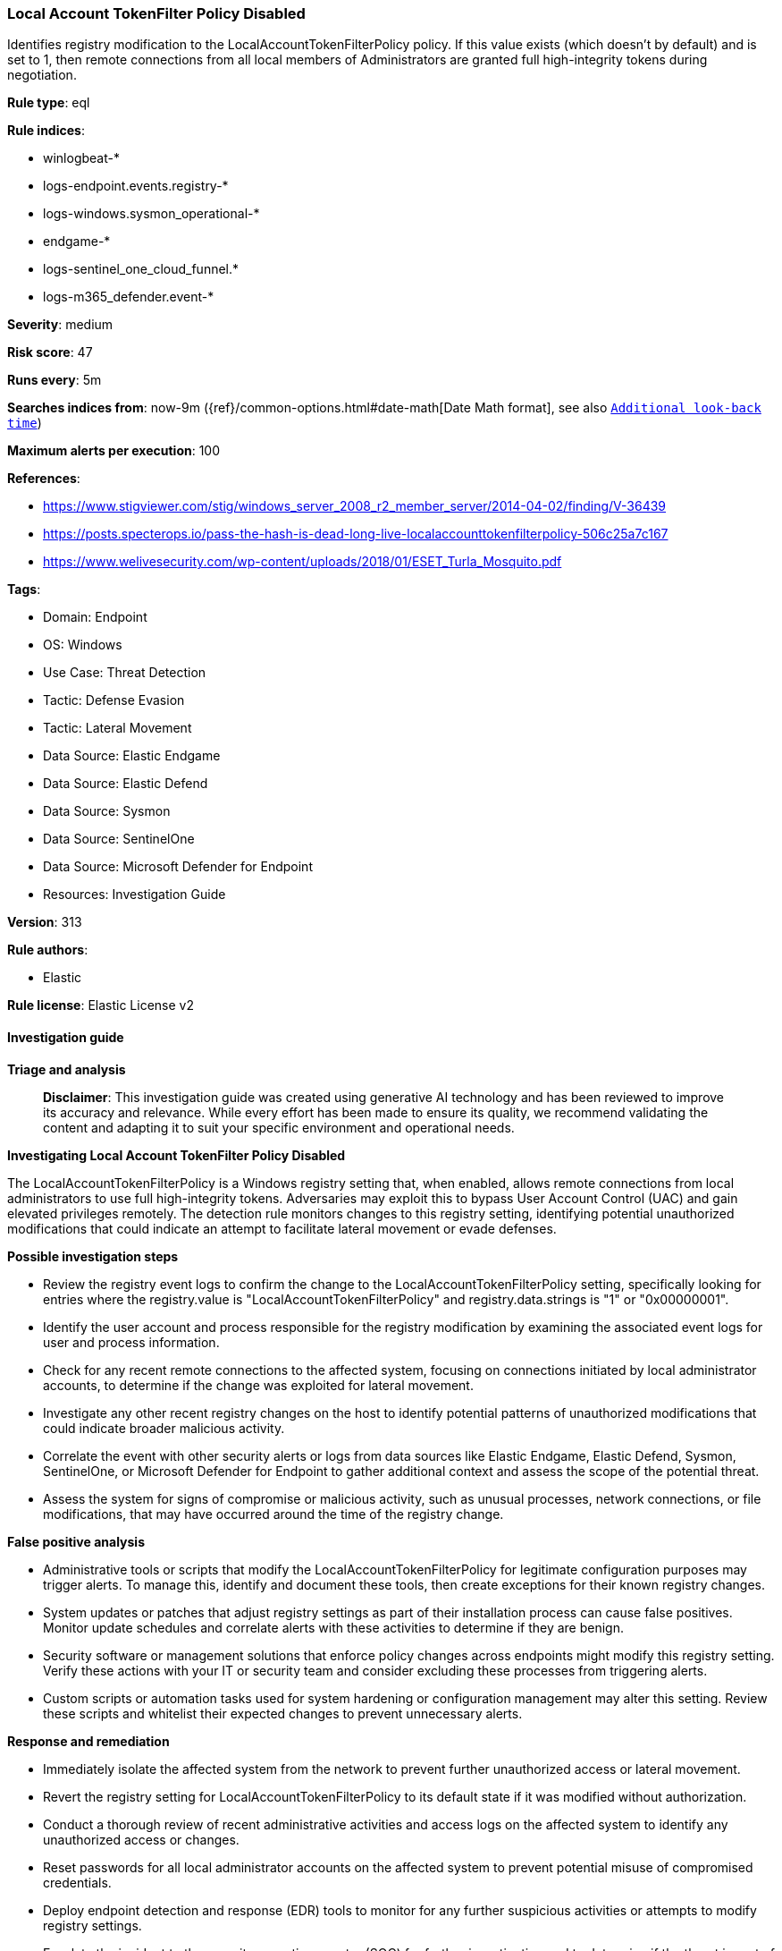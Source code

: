 [[prebuilt-rule-8-14-21-local-account-tokenfilter-policy-disabled]]
=== Local Account TokenFilter Policy Disabled

Identifies registry modification to the LocalAccountTokenFilterPolicy policy. If this value exists (which doesn't by default) and is set to 1, then remote connections from all local members of Administrators are granted full high-integrity tokens during negotiation.

*Rule type*: eql

*Rule indices*: 

* winlogbeat-*
* logs-endpoint.events.registry-*
* logs-windows.sysmon_operational-*
* endgame-*
* logs-sentinel_one_cloud_funnel.*
* logs-m365_defender.event-*

*Severity*: medium

*Risk score*: 47

*Runs every*: 5m

*Searches indices from*: now-9m ({ref}/common-options.html#date-math[Date Math format], see also <<rule-schedule, `Additional look-back time`>>)

*Maximum alerts per execution*: 100

*References*: 

* https://www.stigviewer.com/stig/windows_server_2008_r2_member_server/2014-04-02/finding/V-36439
* https://posts.specterops.io/pass-the-hash-is-dead-long-live-localaccounttokenfilterpolicy-506c25a7c167
* https://www.welivesecurity.com/wp-content/uploads/2018/01/ESET_Turla_Mosquito.pdf

*Tags*: 

* Domain: Endpoint
* OS: Windows
* Use Case: Threat Detection
* Tactic: Defense Evasion
* Tactic: Lateral Movement
* Data Source: Elastic Endgame
* Data Source: Elastic Defend
* Data Source: Sysmon
* Data Source: SentinelOne
* Data Source: Microsoft Defender for Endpoint
* Resources: Investigation Guide

*Version*: 313

*Rule authors*: 

* Elastic

*Rule license*: Elastic License v2


==== Investigation guide



*Triage and analysis*


> **Disclaimer**:
> This investigation guide was created using generative AI technology and has been reviewed to improve its accuracy and relevance. While every effort has been made to ensure its quality, we recommend validating the content and adapting it to suit your specific environment and operational needs.


*Investigating Local Account TokenFilter Policy Disabled*


The LocalAccountTokenFilterPolicy is a Windows registry setting that, when enabled, allows remote connections from local administrators to use full high-integrity tokens. Adversaries may exploit this to bypass User Account Control (UAC) and gain elevated privileges remotely. The detection rule monitors changes to this registry setting, identifying potential unauthorized modifications that could indicate an attempt to facilitate lateral movement or evade defenses.


*Possible investigation steps*


- Review the registry event logs to confirm the change to the LocalAccountTokenFilterPolicy setting, specifically looking for entries where the registry.value is "LocalAccountTokenFilterPolicy" and registry.data.strings is "1" or "0x00000001".
- Identify the user account and process responsible for the registry modification by examining the associated event logs for user and process information.
- Check for any recent remote connections to the affected system, focusing on connections initiated by local administrator accounts, to determine if the change was exploited for lateral movement.
- Investigate any other recent registry changes on the host to identify potential patterns of unauthorized modifications that could indicate broader malicious activity.
- Correlate the event with other security alerts or logs from data sources like Elastic Endgame, Elastic Defend, Sysmon, SentinelOne, or Microsoft Defender for Endpoint to gather additional context and assess the scope of the potential threat.
- Assess the system for signs of compromise or malicious activity, such as unusual processes, network connections, or file modifications, that may have occurred around the time of the registry change.


*False positive analysis*


- Administrative tools or scripts that modify the LocalAccountTokenFilterPolicy for legitimate configuration purposes may trigger alerts. To manage this, identify and document these tools, then create exceptions for their known registry changes.
- System updates or patches that adjust registry settings as part of their installation process can cause false positives. Monitor update schedules and correlate alerts with these activities to determine if they are benign.
- Security software or management solutions that enforce policy changes across endpoints might modify this registry setting. Verify these actions with your IT or security team and consider excluding these processes from triggering alerts.
- Custom scripts or automation tasks used for system hardening or configuration management may alter this setting. Review these scripts and whitelist their expected changes to prevent unnecessary alerts.


*Response and remediation*


- Immediately isolate the affected system from the network to prevent further unauthorized access or lateral movement.
- Revert the registry setting for LocalAccountTokenFilterPolicy to its default state if it was modified without authorization.
- Conduct a thorough review of recent administrative activities and access logs on the affected system to identify any unauthorized access or changes.
- Reset passwords for all local administrator accounts on the affected system to prevent potential misuse of compromised credentials.
- Deploy endpoint detection and response (EDR) tools to monitor for any further suspicious activities or attempts to modify registry settings.
- Escalate the incident to the security operations center (SOC) for further investigation and to determine if the threat is part of a larger attack campaign.
- Implement additional network segmentation and access controls to limit administrative access to critical systems and reduce the risk of similar threats.

==== Rule query


[source, js]
----------------------------------
registry where host.os.type == "windows" and event.type == "change" and
  registry.value : "LocalAccountTokenFilterPolicy" and
  registry.path : (
    "HKLM\\*\\LocalAccountTokenFilterPolicy",
    "\\REGISTRY\\MACHINE\\*\\LocalAccountTokenFilterPolicy",
    "MACHINE\\*\\LocalAccountTokenFilterPolicy"
  ) and registry.data.strings : ("1", "0x00000001")

----------------------------------

*Framework*: MITRE ATT&CK^TM^

* Tactic:
** Name: Defense Evasion
** ID: TA0005
** Reference URL: https://attack.mitre.org/tactics/TA0005/
* Technique:
** Name: Modify Registry
** ID: T1112
** Reference URL: https://attack.mitre.org/techniques/T1112/
* Technique:
** Name: Impair Defenses
** ID: T1562
** Reference URL: https://attack.mitre.org/techniques/T1562/
* Tactic:
** Name: Lateral Movement
** ID: TA0008
** Reference URL: https://attack.mitre.org/tactics/TA0008/
* Technique:
** Name: Use Alternate Authentication Material
** ID: T1550
** Reference URL: https://attack.mitre.org/techniques/T1550/
* Sub-technique:
** Name: Pass the Hash
** ID: T1550.002
** Reference URL: https://attack.mitre.org/techniques/T1550/002/

